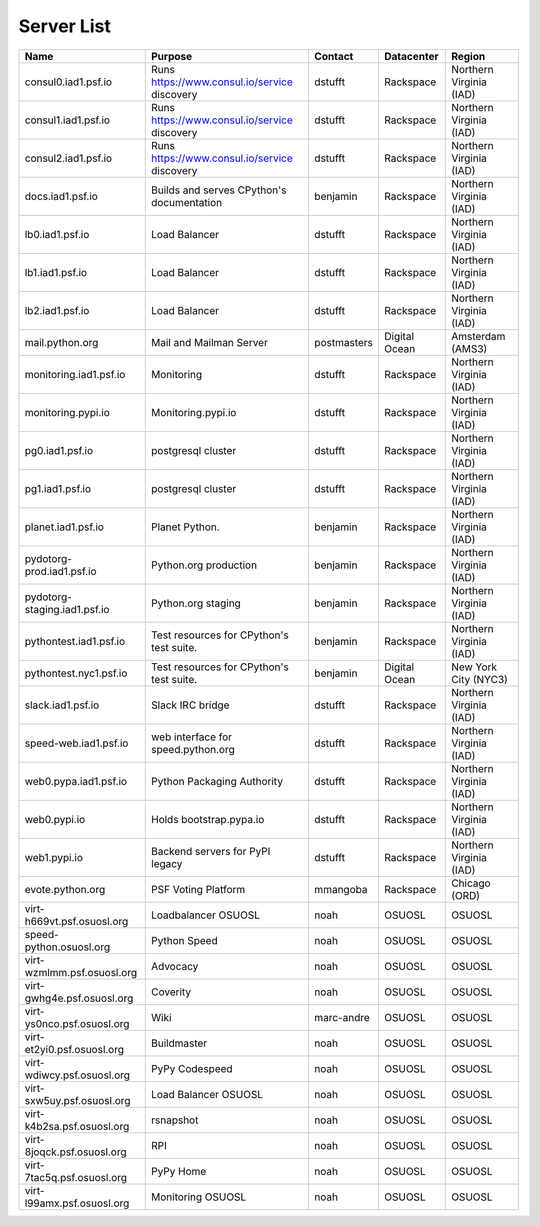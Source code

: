 Server List
=====================

+------------------------------+----------------------------------------------+-------------+---------------+-------------------------+
|  Name                        | Purpose                                      | Contact     | Datacenter    | Region                  |
+==============================+==============================================+=============+===============+=========================+
| consul0.iad1.psf.io          | Runs https://www.consul.io/service discovery | dstufft     | Rackspace     | Northern Virginia (IAD) |
+------------------------------+----------------------------------------------+-------------+---------------+-------------------------+
| consul1.iad1.psf.io          | Runs https://www.consul.io/service discovery | dstufft     | Rackspace     | Northern Virginia (IAD) |
+------------------------------+----------------------------------------------+-------------+---------------+-------------------------+
| consul2.iad1.psf.io          | Runs https://www.consul.io/service discovery | dstufft     | Rackspace     | Northern Virginia (IAD) |
+------------------------------+----------------------------------------------+-------------+---------------+-------------------------+
| docs.iad1.psf.io             | Builds and serves CPython's documentation    | benjamin    | Rackspace     | Northern Virginia (IAD) |
+------------------------------+----------------------------------------------+-------------+---------------+-------------------------+
| lb0.iad1.psf.io              | Load Balancer                                | dstufft     | Rackspace     | Northern Virginia (IAD) |
+------------------------------+----------------------------------------------+-------------+---------------+-------------------------+
| lb1.iad1.psf.io              | Load Balancer                                | dstufft     | Rackspace     | Northern Virginia (IAD) |
+------------------------------+----------------------------------------------+-------------+---------------+-------------------------+
| lb2.iad1.psf.io              | Load Balancer                                | dstufft     | Rackspace     | Northern Virginia (IAD) |
+------------------------------+----------------------------------------------+-------------+---------------+-------------------------+
| mail.python.org              | Mail and Mailman Server                      | postmasters | Digital Ocean | Amsterdam (AMS3)        |
+------------------------------+----------------------------------------------+-------------+---------------+-------------------------+
| monitoring.iad1.psf.io       | Monitoring                                   | dstufft     | Rackspace     | Northern Virginia (IAD) |
+------------------------------+----------------------------------------------+-------------+---------------+-------------------------+
| monitoring.pypi.io           | Monitoring.pypi.io                           | dstufft     | Rackspace     | Northern Virginia (IAD) |
+------------------------------+----------------------------------------------+-------------+---------------+-------------------------+
| pg0.iad1.psf.io              | postgresql cluster                           | dstufft     | Rackspace     | Northern Virginia (IAD) |
+------------------------------+----------------------------------------------+-------------+---------------+-------------------------+
| pg1.iad1.psf.io              | postgresql cluster                           | dstufft     | Rackspace     | Northern Virginia (IAD) |
+------------------------------+----------------------------------------------+-------------+---------------+-------------------------+
| planet.iad1.psf.io           | Planet Python.                               | benjamin    | Rackspace     | Northern Virginia (IAD) |
+------------------------------+----------------------------------------------+-------------+---------------+-------------------------+
| pydotorg-prod.iad1.psf.io    | Python.org production                        | benjamin    | Rackspace     | Northern Virginia (IAD) |
+------------------------------+----------------------------------------------+-------------+---------------+-------------------------+
| pydotorg-staging.iad1.psf.io | Python.org staging                           | benjamin    | Rackspace     | Northern Virginia (IAD) |
+------------------------------+----------------------------------------------+-------------+---------------+-------------------------+
| pythontest.iad1.psf.io       | Test resources for CPython's test suite.     | benjamin    | Rackspace     | Northern Virginia (IAD) |
+------------------------------+----------------------------------------------+-------------+---------------+-------------------------+
| pythontest.nyc1.psf.io       | Test resources for CPython's test suite.     | benjamin    | Digital Ocean | New York City (NYC3)    |
+------------------------------+----------------------------------------------+-------------+---------------+-------------------------+
| slack.iad1.psf.io            | Slack IRC bridge                             | dstufft     | Rackspace     | Northern Virginia (IAD) |
+------------------------------+----------------------------------------------+-------------+---------------+-------------------------+
| speed-web.iad1.psf.io        | web interface for speed.python.org           | dstufft     | Rackspace     | Northern Virginia (IAD) |
+------------------------------+----------------------------------------------+-------------+---------------+-------------------------+
| web0.pypa.iad1.psf.io        | Python Packaging Authority                   | dstufft     | Rackspace     | Northern Virginia (IAD) |
+------------------------------+----------------------------------------------+-------------+---------------+-------------------------+
| web0.pypi.io                 | Holds bootstrap.pypa.io                      | dstufft     | Rackspace     | Northern Virginia (IAD) |
+------------------------------+----------------------------------------------+-------------+---------------+-------------------------+
| web1.pypi.io                 | Backend servers for PyPI legacy              | dstufft     | Rackspace     | Northern Virginia (IAD) |
+------------------------------+----------------------------------------------+-------------+---------------+-------------------------+
| evote.python.org             | PSF Voting Platform                          | mmangoba    | Rackspace     | Chicago (ORD)           |
+------------------------------+----------------------------------------------+-------------+---------------+-------------------------+
| virt-h669vt.psf.osuosl.org   | Loadbalancer OSUOSL                          | noah        | OSUOSL        | OSUOSL                  |
+------------------------------+----------------------------------------------+-------------+---------------+-------------------------+
| speed-python.osuosl.org      | Python Speed                                 | noah        | OSUOSL        | OSUOSL                  |
+------------------------------+----------------------------------------------+-------------+---------------+-------------------------+
| virt-wzmlmm.psf.osuosl.org   | Advocacy                                     | noah        | OSUOSL        | OSUOSL                  |
+------------------------------+----------------------------------------------+-------------+---------------+-------------------------+
| virt-gwhg4e.psf.osuosl.org   | Coverity                                     | noah        | OSUOSL        | OSUOSL                  |
+------------------------------+----------------------------------------------+-------------+---------------+-------------------------+
| virt-ys0nco.psf.osuosl.org   | Wiki                                         | marc-andre  | OSUOSL        | OSUOSL                  |
+------------------------------+----------------------------------------------+-------------+---------------+-------------------------+
| virt-et2yi0.psf.osuosl.org   | Buildmaster                                  | noah        | OSUOSL        | OSUOSL                  |
+------------------------------+----------------------------------------------+-------------+---------------+-------------------------+
| virt-wdiwcy.psf.osuosl.org   | PyPy Codespeed                               | noah        | OSUOSL        | OSUOSL                  |
+------------------------------+----------------------------------------------+-------------+---------------+-------------------------+
| virt-sxw5uy.psf.osuosl.org   | Load Balancer OSUOSL                         | noah        | OSUOSL        | OSUOSL                  |
+------------------------------+----------------------------------------------+-------------+---------------+-------------------------+
| virt-k4b2sa.psf.osuosl.org   | rsnapshot                                    | noah        | OSUOSL        | OSUOSL                  |
+------------------------------+----------------------------------------------+-------------+---------------+-------------------------+
| virt-8joqck.psf.osuosl.org   | RPI                                          | noah        | OSUOSL        | OSUOSL                  |
+------------------------------+----------------------------------------------+-------------+---------------+-------------------------+
| virt-7tac5q.psf.osuosl.org   | PyPy Home                                    | noah        | OSUOSL        | OSUOSL                  |
+------------------------------+----------------------------------------------+-------------+---------------+-------------------------+
| virt-l99amx.psf.osuosl.org   | Monitoring OSUOSL                            | noah        | OSUOSL        | OSUOSL                  |
+------------------------------+----------------------------------------------+-------------+---------------+-------------------------+
